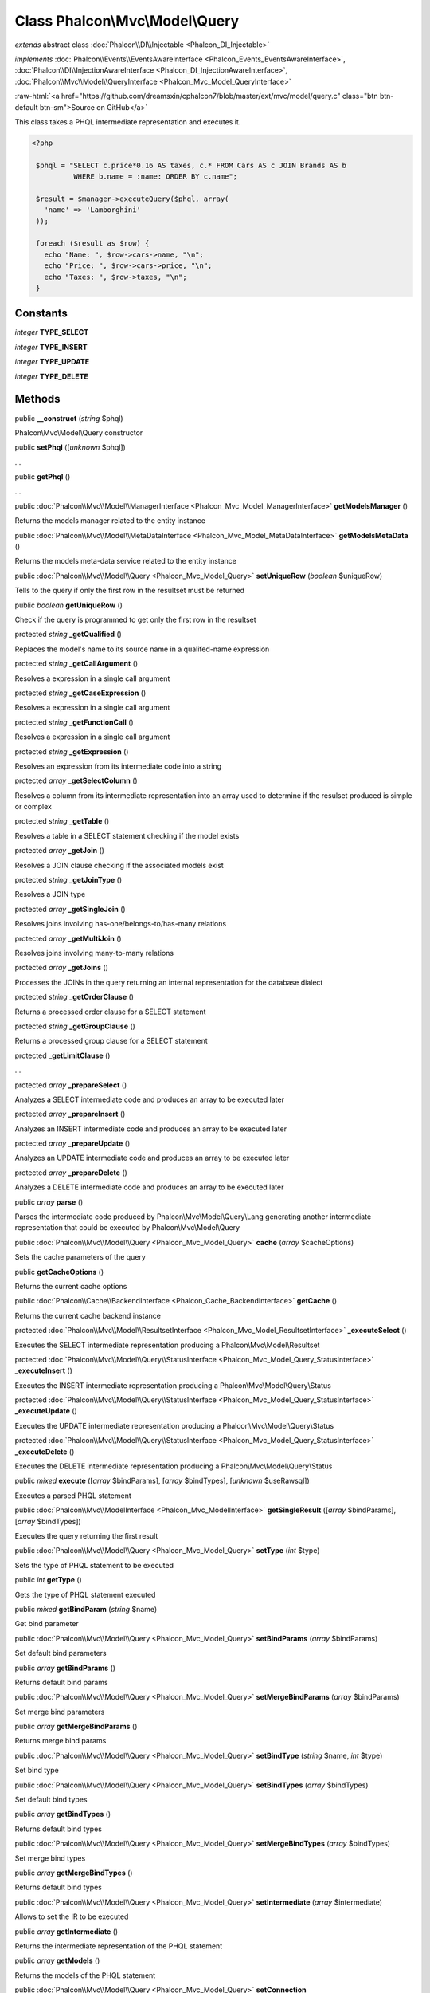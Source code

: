 Class **Phalcon\\Mvc\\Model\\Query**
====================================

*extends* abstract class :doc:`Phalcon\\DI\\Injectable <Phalcon_DI_Injectable>`

*implements* :doc:`Phalcon\\Events\\EventsAwareInterface <Phalcon_Events_EventsAwareInterface>`, :doc:`Phalcon\\DI\\InjectionAwareInterface <Phalcon_DI_InjectionAwareInterface>`, :doc:`Phalcon\\Mvc\\Model\\QueryInterface <Phalcon_Mvc_Model_QueryInterface>`

.. role:: raw-html(raw)
   :format: html

:raw-html:`<a href="https://github.com/dreamsxin/cphalcon7/blob/master/ext/mvc/model/query.c" class="btn btn-default btn-sm">Source on GitHub</a>`

This class takes a PHQL intermediate representation and executes it.  

.. code-block:: php

    <?php

     $phql = "SELECT c.price*0.16 AS taxes, c.* FROM Cars AS c JOIN Brands AS b
              WHERE b.name = :name: ORDER BY c.name";
    
     $result = $manager->executeQuery($phql, array(
       'name' => 'Lamborghini'
     ));
    
     foreach ($result as $row) {
       echo "Name: ", $row->cars->name, "\n";
       echo "Price: ", $row->cars->price, "\n";
       echo "Taxes: ", $row->taxes, "\n";
     }



Constants
---------

*integer* **TYPE_SELECT**

*integer* **TYPE_INSERT**

*integer* **TYPE_UPDATE**

*integer* **TYPE_DELETE**

Methods
-------

public  **__construct** (*string* $phql)

Phalcon\\Mvc\\Model\\Query constructor



public  **setPhql** ([*unknown* $phql])

...


public  **getPhql** ()

...


public :doc:`Phalcon\\Mvc\\Model\\ManagerInterface <Phalcon_Mvc_Model_ManagerInterface>`  **getModelsManager** ()

Returns the models manager related to the entity instance



public :doc:`Phalcon\\Mvc\\Model\\MetaDataInterface <Phalcon_Mvc_Model_MetaDataInterface>`  **getModelsMetaData** ()

Returns the models meta-data service related to the entity instance



public :doc:`Phalcon\\Mvc\\Model\\Query <Phalcon_Mvc_Model_Query>`  **setUniqueRow** (*boolean* $uniqueRow)

Tells to the query if only the first row in the resultset must be returned



public *boolean*  **getUniqueRow** ()

Check if the query is programmed to get only the first row in the resultset



protected *string*  **_getQualified** ()

Replaces the model's name to its source name in a qualifed-name expression



protected *string*  **_getCallArgument** ()

Resolves a expression in a single call argument



protected *string*  **_getCaseExpression** ()

Resolves a expression in a single call argument



protected *string*  **_getFunctionCall** ()

Resolves a expression in a single call argument



protected *string*  **_getExpression** ()

Resolves an expression from its intermediate code into a string



protected *array*  **_getSelectColumn** ()

Resolves a column from its intermediate representation into an array used to determine if the resulset produced is simple or complex



protected *string*  **_getTable** ()

Resolves a table in a SELECT statement checking if the model exists



protected *array*  **_getJoin** ()

Resolves a JOIN clause checking if the associated models exist



protected *string*  **_getJoinType** ()

Resolves a JOIN type



protected *array*  **_getSingleJoin** ()

Resolves joins involving has-one/belongs-to/has-many relations



protected *array*  **_getMultiJoin** ()

Resolves joins involving many-to-many relations



protected *array*  **_getJoins** ()

Processes the JOINs in the query returning an internal representation for the database dialect



protected *string*  **_getOrderClause** ()

Returns a processed order clause for a SELECT statement



protected *string*  **_getGroupClause** ()

Returns a processed group clause for a SELECT statement



protected  **_getLimitClause** ()

...


protected *array*  **_prepareSelect** ()

Analyzes a SELECT intermediate code and produces an array to be executed later



protected *array*  **_prepareInsert** ()

Analyzes an INSERT intermediate code and produces an array to be executed later



protected *array*  **_prepareUpdate** ()

Analyzes an UPDATE intermediate code and produces an array to be executed later



protected *array*  **_prepareDelete** ()

Analyzes a DELETE intermediate code and produces an array to be executed later



public *array*  **parse** ()

Parses the intermediate code produced by Phalcon\\Mvc\\Model\\Query\\Lang generating another intermediate representation that could be executed by Phalcon\\Mvc\\Model\\Query



public :doc:`Phalcon\\Mvc\\Model\\Query <Phalcon_Mvc_Model_Query>`  **cache** (*array* $cacheOptions)

Sets the cache parameters of the query



public  **getCacheOptions** ()

Returns the current cache options



public :doc:`Phalcon\\Cache\\BackendInterface <Phalcon_Cache_BackendInterface>`  **getCache** ()

Returns the current cache backend instance



protected :doc:`Phalcon\\Mvc\\Model\\ResultsetInterface <Phalcon_Mvc_Model_ResultsetInterface>`  **_executeSelect** ()

Executes the SELECT intermediate representation producing a Phalcon\\Mvc\\Model\\Resultset



protected :doc:`Phalcon\\Mvc\\Model\\Query\\StatusInterface <Phalcon_Mvc_Model_Query_StatusInterface>`  **_executeInsert** ()

Executes the INSERT intermediate representation producing a Phalcon\\Mvc\\Model\\Query\\Status



protected :doc:`Phalcon\\Mvc\\Model\\Query\\StatusInterface <Phalcon_Mvc_Model_Query_StatusInterface>`  **_executeUpdate** ()

Executes the UPDATE intermediate representation producing a Phalcon\\Mvc\\Model\\Query\\Status



protected :doc:`Phalcon\\Mvc\\Model\\Query\\StatusInterface <Phalcon_Mvc_Model_Query_StatusInterface>`  **_executeDelete** ()

Executes the DELETE intermediate representation producing a Phalcon\\Mvc\\Model\\Query\\Status



public *mixed*  **execute** ([*array* $bindParams], [*array* $bindTypes], [*unknown* $useRawsql])

Executes a parsed PHQL statement



public :doc:`Phalcon\\Mvc\\ModelInterface <Phalcon_Mvc_ModelInterface>`  **getSingleResult** ([*array* $bindParams], [*array* $bindTypes])

Executes the query returning the first result



public :doc:`Phalcon\\Mvc\\Model\\Query <Phalcon_Mvc_Model_Query>`  **setType** (*int* $type)

Sets the type of PHQL statement to be executed



public *int*  **getType** ()

Gets the type of PHQL statement executed



public *mixed*  **getBindParam** (*string* $name)

Get bind parameter



public :doc:`Phalcon\\Mvc\\Model\\Query <Phalcon_Mvc_Model_Query>`  **setBindParams** (*array* $bindParams)

Set default bind parameters



public *array*  **getBindParams** ()

Returns default bind params



public :doc:`Phalcon\\Mvc\\Model\\Query <Phalcon_Mvc_Model_Query>`  **setMergeBindParams** (*array* $bindParams)

Set merge bind parameters



public *array*  **getMergeBindParams** ()

Returns merge bind params



public :doc:`Phalcon\\Mvc\\Model\\Query <Phalcon_Mvc_Model_Query>`  **setBindType** (*string* $name, *int* $type)

Set bind type



public :doc:`Phalcon\\Mvc\\Model\\Query <Phalcon_Mvc_Model_Query>`  **setBindTypes** (*array* $bindTypes)

Set default bind types



public *array*  **getBindTypes** ()

Returns default bind types



public :doc:`Phalcon\\Mvc\\Model\\Query <Phalcon_Mvc_Model_Query>`  **setMergeBindTypes** (*array* $bindTypes)

Set merge bind types



public *array*  **getMergeBindTypes** ()

Returns default bind types



public :doc:`Phalcon\\Mvc\\Model\\Query <Phalcon_Mvc_Model_Query>`  **setIntermediate** (*array* $intermediate)

Allows to set the IR to be executed



public *array*  **getIntermediate** ()

Returns the intermediate representation of the PHQL statement



public *array*  **getModels** ()

Returns the models of the PHQL statement



public :doc:`Phalcon\\Mvc\\Model\\Query <Phalcon_Mvc_Model_Query>`  **setConnection** (:doc:`Phalcon\\Db\\AdapterInterface <Phalcon_Db_AdapterInterface>` $connection)

Sets the connection



public *mixed*  **getConnection** ()

Gets the connection



public  **setDI** (:doc:`Phalcon\\DiInterface <Phalcon_DiInterface>` $dependencyInjector) inherited from Phalcon\\DI\\Injectable

Sets the dependency injector



public :doc:`Phalcon\\DiInterface <Phalcon_DiInterface>`  **getDI** ([*unknown* $error], [*unknown* $notUseDefault]) inherited from Phalcon\\DI\\Injectable

Returns the internal dependency injector



public  **setEventsManager** (:doc:`Phalcon\\Events\\ManagerInterface <Phalcon_Events_ManagerInterface>` $eventsManager) inherited from Phalcon\\DI\\Injectable

Sets the event manager



public :doc:`Phalcon\\Events\\ManagerInterface <Phalcon_Events_ManagerInterface>`  **getEventsManager** () inherited from Phalcon\\DI\\Injectable

Returns the internal event manager



public *boolean*  **fireEvent** (*string* $eventName, [*unknown* $data], [*unknown* $cancelable]) inherited from Phalcon\\DI\\Injectable

Fires an event, implicitly calls behaviors and listeners in the events manager are notified



public *boolean*  **fireEventCancel** (*string* $eventName, [*unknown* $data], [*unknown* $cancelable]) inherited from Phalcon\\DI\\Injectable

Fires an event, implicitly calls behaviors and listeners in the events manager are notified This method stops if one of the callbacks/listeners returns boolean false



public *boolean*  **hasService** (*string* $name) inherited from Phalcon\\DI\\Injectable

Check whether the DI contains a service by a name



public *mixed*  **getResolveService** (*string* $name, [*unknown* $args], [*unknown* $noerror], [*unknown* $noshared]) inherited from Phalcon\\DI\\Injectable

Resolves the service based on its configuration



public  **__get** (*unknown* $property) inherited from Phalcon\\DI\\Injectable

Magic method __get



public  **__sleep** () inherited from Phalcon\\DI\\Injectable

...


public  **__debugInfo** () inherited from Phalcon\\DI\\Injectable

...



